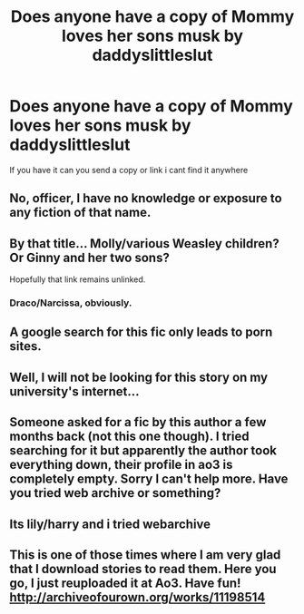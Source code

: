 #+TITLE: Does anyone have a copy of Mommy loves her sons musk by daddyslittleslut

* Does anyone have a copy of Mommy loves her sons musk by daddyslittleslut
:PROPERTIES:
:Author: Kulapula
:Score: 4
:DateUnix: 1490588840.0
:DateShort: 2017-Mar-27
:FlairText: Fic Search
:END:
If you have it can you send a copy or link i cant find it anywhere


** No, officer, I have no knowledge or exposure to any fiction of that name.
:PROPERTIES:
:Author: wordhammer
:Score: 28
:DateUnix: 1490630701.0
:DateShort: 2017-Mar-27
:END:


** By that title... Molly/various Weasley children? Or Ginny and her two sons?

Hopefully that link remains unlinked.
:PROPERTIES:
:Author: finebalance
:Score: 5
:DateUnix: 1490636105.0
:DateShort: 2017-Mar-27
:END:

*** Draco/Narcissa, obviously.
:PROPERTIES:
:Author: woop_woop_throwaway
:Score: 2
:DateUnix: 1490645373.0
:DateShort: 2017-Mar-28
:END:


** A google search for this fic only leads to porn sites.
:PROPERTIES:
:Author: Pete91888
:Score: 2
:DateUnix: 1490633749.0
:DateShort: 2017-Mar-27
:END:


** Well, I will not be looking for this story on my university's internet...
:PROPERTIES:
:Author: acelenny
:Score: 2
:DateUnix: 1490738082.0
:DateShort: 2017-Mar-29
:END:


** Someone asked for a fic by this author a few months back (not this one though). I tried searching for it but apparently the author took everything down, their profile in ao3 is completely empty. Sorry I can't help more. Have you tried web archive or something?
:PROPERTIES:
:Author: iambeeblack
:Score: 1
:DateUnix: 1490644161.0
:DateShort: 2017-Mar-28
:END:


** Its lily/harry and i tried webarchive
:PROPERTIES:
:Author: Kulapula
:Score: 1
:DateUnix: 1490747420.0
:DateShort: 2017-Mar-29
:END:


** This is one of those times where I am very glad that I download stories to read them. Here you go, I just reuploaded it at Ao3. Have fun! [[http://archiveofourown.org/works/11198514]]
:PROPERTIES:
:Score: 1
:DateUnix: 1497457048.0
:DateShort: 2017-Jun-14
:END:
